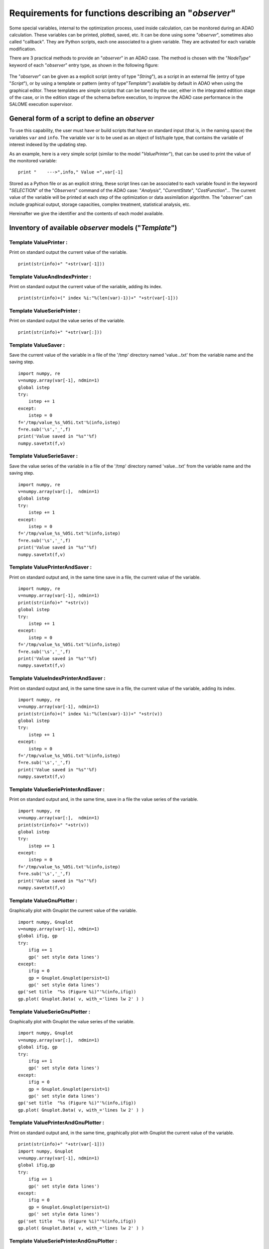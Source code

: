..
   Copyright (C) 2008-2018 EDF R&D

   This file is part of SALOME ADAO module.

   This library is free software; you can redistribute it and/or
   modify it under the terms of the GNU Lesser General Public
   License as published by the Free Software Foundation; either
   version 2.1 of the License, or (at your option) any later version.

   This library is distributed in the hope that it will be useful,
   but WITHOUT ANY WARRANTY; without even the implied warranty of
   MERCHANTABILITY or FITNESS FOR A PARTICULAR PURPOSE.  See the GNU
   Lesser General Public License for more details.

   You should have received a copy of the GNU Lesser General Public
   License along with this library; if not, write to the Free Software
   Foundation, Inc., 59 Temple Place, Suite 330, Boston, MA  02111-1307 USA

   See http://www.salome-platform.org/ or email : webmaster.salome@opencascade.com

   Author: Jean-Philippe Argaud, jean-philippe.argaud@edf.fr, EDF R&D

.. _ref_observers_requirements:

Requirements for functions describing an "*observer*"
-----------------------------------------------------

.. index:: single: Observer
.. index:: single: Observer Template

Some special variables, internal to the optimization process, used inside
calculation, can be monitored during an ADAO calculation. These variables can be
printed, plotted, saved, etc. It can be done using some "*observer*", sometimes
also called "callback". They are Python scripts, each one associated to a given
variable. They are activated for each variable modification.

There are 3 practical methods to provide an "*observer*" in an ADAO case. The
method is chosen with the "*NodeType*" keyword of each "*observer*" entry type, as
shown in the following figure:

  .. eficas_observer_nodetype:
  .. image:: images/eficas_observer_nodetype.png
    :align: center
    :width: 100%
  .. centered::
    **Choosing for an "*observer*" its entry type**

The "*observer*" can be given as a explicit script (entry of type "*String*"),
as a script in an external file (entry of type "*Script*"), or by using a
template or pattern (entry of type"*Template*") available by default in ADAO
when using the graphical editor. These templates are simple scripts that can be
tuned by the user, either in the integrated edtition stage of the case, or in
the edition stage of the schema before execution, to improve the ADAO case
performance in the SALOME execution supervisor.

General form of a script to define an *observer*
++++++++++++++++++++++++++++++++++++++++++++++++

To use this capability, the user must have or build scripts that have on
standard input (that is, in the naming space) the variables ``var`` and
``info``. The variable ``var`` is to be used as an object of list/tuple type,
that contains the variable of interest indexed by the updating step.

As an example, here is a very simple script (similar to the model
"*ValuePrinter*"), that can be used to print the value of the monitored
variable::

    print "    --->",info," Value =",var[-1]

Stored as a Python file or as an explicit string, these script lines can be
associated to each variable found in the keyword "*SELECTION*" of the
"*Observers*" command of the ADAO case: "*Analysis*", "*CurrentState*",
"*CostFunction*"... The current value of the variable will be printed at each
step of the optimization or data assimilation algorithm. The "*observer*" can
include graphical output, storage capacities, complex treatment, statistical
analysis, etc.

Hereinafter we give the identifier and the contents of each model available.

Inventory of available *observer* models ("*Template*")
+++++++++++++++++++++++++++++++++++++++++++++++++++++++

.. index:: single: ValuePrinter (Observer)

Template **ValuePrinter** :
...........................

Print on standard output the current value of the variable.

::

    print(str(info)+" "+str(var[-1]))

.. index:: single: ValueAndIndexPrinter (Observer)

Template **ValueAndIndexPrinter** :
...................................

Print on standard output the current value of the variable, adding its index.

::

    print(str(info)+(" index %i:"%(len(var)-1))+" "+str(var[-1]))

.. index:: single: ValueSeriePrinter (Observer)

Template **ValueSeriePrinter** :
................................

Print on standard output the value series of the variable.

::

    print(str(info)+" "+str(var[:]))

.. index:: single: ValueSaver (Observer)

Template **ValueSaver** :
.........................

Save the current value of the variable in a file of the '/tmp' directory named 'value...txt' from the variable name and the saving step.

::

    import numpy, re
    v=numpy.array(var[-1], ndmin=1)
    global istep
    try:
        istep += 1
    except:
        istep = 0
    f='/tmp/value_%s_%05i.txt'%(info,istep)
    f=re.sub('\s','_',f)
    print('Value saved in "%s"'%f)
    numpy.savetxt(f,v)

.. index:: single: ValueSerieSaver (Observer)

Template **ValueSerieSaver** :
..............................

Save the value series of the variable in a file of the '/tmp' directory named 'value...txt' from the variable name and the saving step.

::

    import numpy, re
    v=numpy.array(var[:],  ndmin=1)
    global istep
    try:
        istep += 1
    except:
        istep = 0
    f='/tmp/value_%s_%05i.txt'%(info,istep)
    f=re.sub('\s','_',f)
    print('Value saved in "%s"'%f)
    numpy.savetxt(f,v)

.. index:: single: ValuePrinterAndSaver (Observer)

Template **ValuePrinterAndSaver** :
...................................

Print on standard output and, in the same time save in a file, the current value of the variable.

::

    import numpy, re
    v=numpy.array(var[-1], ndmin=1)
    print(str(info)+" "+str(v))
    global istep
    try:
        istep += 1
    except:
        istep = 0
    f='/tmp/value_%s_%05i.txt'%(info,istep)
    f=re.sub('\s','_',f)
    print('Value saved in "%s"'%f)
    numpy.savetxt(f,v)

.. index:: single: ValueIndexPrinterAndSaver (Observer)

Template **ValueIndexPrinterAndSaver** :
........................................

Print on standard output and, in the same time save in a file, the current value of the variable, adding its index.

::

    import numpy, re
    v=numpy.array(var[-1], ndmin=1)
    print(str(info)+(" index %i:"%(len(var)-1))+" "+str(v))
    global istep
    try:
        istep += 1
    except:
        istep = 0
    f='/tmp/value_%s_%05i.txt'%(info,istep)
    f=re.sub('\s','_',f)
    print('Value saved in "%s"'%f)
    numpy.savetxt(f,v)

.. index:: single: ValueSeriePrinterAndSaver (Observer)

Template **ValueSeriePrinterAndSaver** :
........................................

Print on standard output and, in the same time, save in a file the value series of the variable.

::

    import numpy, re
    v=numpy.array(var[:],  ndmin=1)
    print(str(info)+" "+str(v))
    global istep
    try:
        istep += 1
    except:
        istep = 0
    f='/tmp/value_%s_%05i.txt'%(info,istep)
    f=re.sub('\s','_',f)
    print('Value saved in "%s"'%f)
    numpy.savetxt(f,v)

.. index:: single: ValueGnuPlotter (Observer)

Template **ValueGnuPlotter** :
..............................

Graphically plot with Gnuplot the current value of the variable.

::

    import numpy, Gnuplot
    v=numpy.array(var[-1], ndmin=1)
    global ifig, gp
    try:
        ifig += 1
        gp(' set style data lines')
    except:
        ifig = 0
        gp = Gnuplot.Gnuplot(persist=1)
        gp(' set style data lines')
    gp('set title  "%s (Figure %i)"'%(info,ifig))
    gp.plot( Gnuplot.Data( v, with_='lines lw 2' ) )

.. index:: single: ValueSerieGnuPlotter (Observer)

Template **ValueSerieGnuPlotter** :
...................................

Graphically plot with Gnuplot the value series of the variable.

::

    import numpy, Gnuplot
    v=numpy.array(var[:],  ndmin=1)
    global ifig, gp
    try:
        ifig += 1
        gp(' set style data lines')
    except:
        ifig = 0
        gp = Gnuplot.Gnuplot(persist=1)
        gp(' set style data lines')
    gp('set title  "%s (Figure %i)"'%(info,ifig))
    gp.plot( Gnuplot.Data( v, with_='lines lw 2' ) )

.. index:: single: ValuePrinterAndGnuPlotter (Observer)

Template **ValuePrinterAndGnuPlotter** :
........................................

Print on standard output and, in the same time, graphically plot with Gnuplot the current value of the variable.

::

    print(str(info)+" "+str(var[-1]))
    import numpy, Gnuplot
    v=numpy.array(var[-1], ndmin=1)
    global ifig,gp
    try:
        ifig += 1
        gp(' set style data lines')
    except:
        ifig = 0
        gp = Gnuplot.Gnuplot(persist=1)
        gp(' set style data lines')
    gp('set title  "%s (Figure %i)"'%(info,ifig))
    gp.plot( Gnuplot.Data( v, with_='lines lw 2' ) )

.. index:: single: ValueSeriePrinterAndGnuPlotter (Observer)

Template **ValueSeriePrinterAndGnuPlotter** :
.............................................

Print on standard output and, in the same time, graphically plot with Gnuplot the value series of the variable.

::

    print(str(info)+" "+str(var[:]))
    import numpy, Gnuplot
    v=numpy.array(var[:],  ndmin=1)
    global ifig,gp
    try:
        ifig += 1
        gp(' set style data lines')
    except:
        ifig = 0
        gp = Gnuplot.Gnuplot(persist=1)
        gp(' set style data lines')
    gp('set title  "%s (Figure %i)"'%(info,ifig))
    gp.plot( Gnuplot.Data( v, with_='lines lw 2' ) )

.. index:: single: ValuePrinterSaverAndGnuPlotter (Observer)

Template **ValuePrinterSaverAndGnuPlotter** :
.............................................

Print on standard output and, in the same, time save in a file and graphically plot the current value of the variable.

::

    print(str(info)+" "+str(var[-1]))
    import numpy, re
    v=numpy.array(var[-1], ndmin=1)
    global istep
    try:
        istep += 1
    except:
        istep = 0
    f='/tmp/value_%s_%05i.txt'%(info,istep)
    f=re.sub('\s','_',f)
    print('Value saved in "%s"'%f)
    numpy.savetxt(f,v)
    import Gnuplot
    global ifig,gp
    try:
        ifig += 1
        gp(' set style data lines')
    except:
        ifig = 0
        gp = Gnuplot.Gnuplot(persist=1)
        gp(' set style data lines')
    gp('set title  "%s (Figure %i)"'%(info,ifig))
    gp.plot( Gnuplot.Data( v, with_='lines lw 2' ) )

.. index:: single: ValueSeriePrinterSaverAndGnuPlotter (Observer)

Template **ValueSeriePrinterSaverAndGnuPlotter** :
..................................................

Print on standard output and, in the same, time save in a file and graphically plot the value series of the variable.

::

    print(str(info)+" "+str(var[:]))
    import numpy, re
    v=numpy.array(var[:],  ndmin=1)
    global istep
    try:
        istep += 1
    except:
        istep = 0
    f='/tmp/value_%s_%05i.txt'%(info,istep)
    f=re.sub('\s','_',f)
    print('Value saved in "%s"'%f)
    numpy.savetxt(f,v)
    import Gnuplot
    global ifig,gp
    try:
        ifig += 1
        gp(' set style data lines')
    except:
        ifig = 0
        gp = Gnuplot.Gnuplot(persist=1)
        gp(' set style data lines')
    gp('set title  "%s (Figure %i)"'%(info,ifig))
    gp.plot( Gnuplot.Data( v, with_='lines lw 2' ) )

.. index:: single: ValueMean (Observer)

Template **ValueMean** :
........................

Print on standard output the mean of the current value of the variable.

::

    import numpy
    print(str(info)+" "+str(numpy.nanmean(var[-1])))

.. index:: single: ValueStandardError (Observer)

Template **ValueStandardError** :
.................................

Print on standard output the standard error of the current value of the variable.

::

    import numpy
    print(str(info)+" "+str(numpy.nanstd(var[-1])))

.. index:: single: ValueVariance (Observer)

Template **ValueVariance** :
............................

Print on standard output the variance of the current value of the variable.

::

    import numpy
    print(str(info)+" "+str(numpy.nanvar(var[-1])))

.. index:: single: ValueL2Norm (Observer)

Template **ValueL2Norm** :
..........................

Print on standard output the L2 norm of the current value of the variable.

::

    import numpy
    v = numpy.matrix( numpy.ravel( var[-1] ) )
    print(str(info)+" "+str(float( numpy.linalg.norm(v) )))

.. index:: single: ValueRMS (Observer)

Template **ValueRMS** :
.......................

Print on standard output the root mean square (RMS), or quadratic mean, of the current value of the variable.

::

    import numpy
    v = numpy.matrix( numpy.ravel( var[-1] ) )
    print(str(info)+" "+str(float( numpy.sqrt((1./v.size)*(v*v.T)) )))
